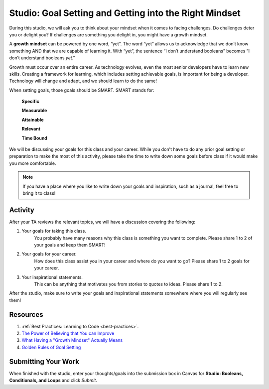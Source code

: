 Studio: Goal Setting and Getting into the Right Mindset
=======================================================

.. index:: ! growth mindset

During this studio, we will ask you to think about your mindset when it comes to facing challenges.
Do challenges deter you or delight you?
If challenges are something you delight in, you might have a growth mindset.

A **growth mindset** can be powered by one word, “yet”.
The word “yet” allows us to acknowledge that we don’t know something AND that we are capable of learning it.
With “yet”, the sentence “I don’t understand booleans” becomes “I don’t understand booleans `yet`.”

Growth must occur over an entire career.
As technology evolves, even the most senior developers have to learn new skills.
Creating a framework for learning, which includes setting achievable goals, is important for being a developer.
Technology will change and adapt, and we should learn to do the same!

When setting goals, those goals should be SMART. SMART stands for:

	**Specific**

	**Measurable**

	**Attainable**

	**Relevant**

	**Time Bound**

We will be discussing your goals for this class and your career.
While you don't have to do any prior goal setting or preparation to make the most of this activity, please take the time to write down some goals before class if it would make you more comfortable.

.. note::

   If you have a place where you like to write down your goals and inspiration, such as a journal, feel free to bring it to class!

Activity
--------
After your TA reviews the relevant topics, we will have a discussion covering the following:

1. Your goals for taking this class. 
	You probably have many reasons why this class is something you want to complete.
	Please share 1 to 2 of your goals and keep them SMART!

2. Your goals for your career.
	How does this class assist you in your career and where do you want to go?
	Please share 1 to 2 goals for your career.

3. Your inspirational statements.
	This can be anything that motivates you from stories to quotes to ideas.
	Please share 1 to 2.

After the studio, make sure to write your goals and inspirational statements somewhere where you will regularly see them! 

Resources
---------

.. TODO: Revisit this booster rocket

1. :ref:`Best Practices: Learning to Code <best-practices>`.
2. `The Power of Believing that You can Improve <https://www.ted.com/talks/carol_dweck_the_power_of_believing_that_you_can_improve/>`_
3. `What Having a "Growth Mindset" Actually Means <https://hbr.org/2016/01/what-having-a-growth-mindset-actually-means/>`_
4. `Golden Rules of Goal Setting <https://www.mindtools.com/pages/article/newHTE_90.htm>`_

Submitting Your Work
--------------------

When finished with the studio, enter your thoughts/goals into the submission box in Canvas for **Studio: Booleans, Conditionals, and Loops** and click *Submit*.